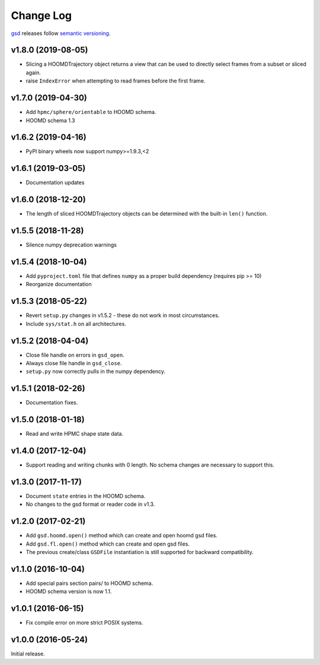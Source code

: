 Change Log
==========

`gsd <https://github.com/glotzerlab/gsd>`_ releases follow `semantic versioning <https://semver.org/>`_.

v1.8.0 (2019-08-05)
-------------------

* Slicing a HOOMDTrajectory object returns a view that can be used to directly select frames from a subset
  or sliced again.
* raise ``IndexError`` when attempting to read frames before the first frame.

v1.7.0 (2019-04-30)
-------------------

* Add ``hpmc/sphere/orientable`` to HOOMD schema.
* HOOMD schema 1.3


v1.6.2 (2019-04-16)
-------------------

* PyPI binary wheels now support numpy>=1.9.3,<2

v1.6.1 (2019-03-05)
-------------------

* Documentation updates

v1.6.0 (2018-12-20)
-------------------

* The length of sliced HOOMDTrajectory objects can be determined with the built-in ``len()`` function.

v1.5.5 (2018-11-28)
-------------------

* Silence numpy deprecation warnings

v1.5.4 (2018-10-04)
-------------------

* Add ``pyproject.toml`` file that defines ``numpy`` as a proper build dependency (requires pip >= 10)
* Reorganize documentation

v1.5.3 (2018-05-22)
-------------------

* Revert ``setup.py`` changes in v1.5.2 - these do not work in most circumstances.
* Include ``sys/stat.h`` on all architectures.

v1.5.2 (2018-04-04)
-------------------

* Close file handle on errors in ``gsd_open``.
* Always close file handle in ``gsd_close``.
* ``setup.py`` now correctly pulls in the numpy dependency.

v1.5.1 (2018-02-26)
-------------------

* Documentation fixes.

v1.5.0 (2018-01-18)
-------------------

* Read and write HPMC shape state data.

v1.4.0 (2017-12-04)
-------------------

* Support reading and writing chunks with 0 length. No schema changes are necessary to support this.

v1.3.0 (2017-11-17)
-------------------

* Document ``state`` entries in the HOOMD schema.
* No changes to the gsd format or reader code in v1.3.

v1.2.0 (2017-02-21)
-------------------

* Add ``gsd.hoomd.open()`` method which can create and open hoomd gsd files.
* Add ``gsd.fl.open()`` method which can create and open gsd files.
* The previous create/class ``GSDFile`` instantiation is still supported
  for backward compatibility.

v1.1.0 (2016-10-04)
-------------------

* Add special pairs section pairs/ to HOOMD schema.
* HOOMD schema version is now 1.1.

v1.0.1 (2016-06-15)
-------------------

* Fix compile error on more strict POSIX systems.

v1.0.0 (2016-05-24)
-------------------

Initial release.
